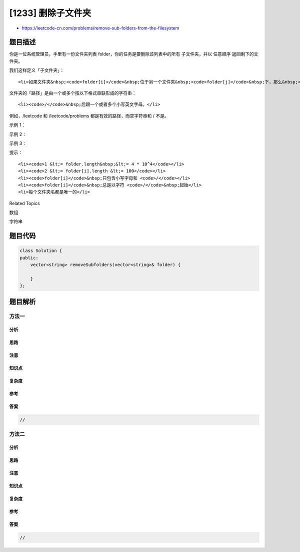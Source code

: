 [1233] 删除子文件夹
===================

-  https://leetcode-cn.com/problems/remove-sub-folders-from-the-filesystem

题目描述
--------

.. raw:: html

   <p>

你是一位系统管理员，手里有一份文件夹列表
folder，你的任务是要删除该列表中的所有 子文件夹，并以 任意顺序
返回剩下的文件夹。

.. raw:: html

   </p>

.. raw:: html

   <p>

我们这样定义「子文件夹」：

.. raw:: html

   </p>

.. raw:: html

   <ul>

::

    <li>如果文件夹&nbsp;<code>folder[i]</code>&nbsp;位于另一个文件夹&nbsp;<code>folder[j]</code>&nbsp;下，那么&nbsp;<code>folder[i]</code>&nbsp;就是&nbsp;<code>folder[j]</code>&nbsp;的子文件夹。</li>

.. raw:: html

   </ul>

.. raw:: html

   <p>

文件夹的「路径」是由一个或多个按以下格式串联形成的字符串：

.. raw:: html

   </p>

.. raw:: html

   <ul>

::

    <li><code>/</code>&nbsp;后跟一个或者多个小写英文字母。</li>

.. raw:: html

   </ul>

.. raw:: html

   <p>

例如，/leetcode 和 /leetcode/problems 都是有效的路径，而空字符串和 / 不是。

.. raw:: html

   </p>

.. raw:: html

   <p>

 

.. raw:: html

   </p>

.. raw:: html

   <p>

示例 1：

.. raw:: html

   </p>

.. raw:: html

   <pre><strong>输入：</strong>folder = [&quot;/a&quot;,&quot;/a/b&quot;,&quot;/c/d&quot;,&quot;/c/d/e&quot;,&quot;/c/f&quot;]
   <strong>输出：</strong>[&quot;/a&quot;,&quot;/c/d&quot;,&quot;/c/f&quot;]
   <strong>解释：</strong>&quot;/a/b/&quot; 是 &quot;/a&quot; 的子文件夹，而 &quot;/c/d/e&quot; 是 &quot;/c/d&quot; 的子文件夹。
   </pre>

.. raw:: html

   <p>

示例 2：

.. raw:: html

   </p>

.. raw:: html

   <pre><strong>输入：</strong>folder = [&quot;/a&quot;,&quot;/a/b/c&quot;,&quot;/a/b/d&quot;]
   <strong>输出：</strong>[&quot;/a&quot;]
   <strong>解释：</strong>文件夹 &quot;/a/b/c&quot; 和 &quot;/a/b/d/&quot; 都会被删除，因为它们都是 &quot;/a&quot; 的子文件夹。
   </pre>

.. raw:: html

   <p>

示例 3：

.. raw:: html

   </p>

.. raw:: html

   <pre><strong>输入：</strong>folder = [&quot;/a/b/c&quot;,&quot;/a/b/d&quot;,&quot;/a/b/ca&quot;]
   <strong>输出：</strong>[&quot;/a/b/c&quot;,&quot;/a/b/ca&quot;,&quot;/a/b/d&quot;]
   </pre>

.. raw:: html

   <p>

 

.. raw:: html

   </p>

.. raw:: html

   <p>

提示：

.. raw:: html

   </p>

.. raw:: html

   <ul>

::

    <li><code>1 &lt;= folder.length&nbsp;&lt;= 4 * 10^4</code></li>
    <li><code>2 &lt;= folder[i].length &lt;= 100</code></li>
    <li><code>folder[i]</code>&nbsp;只包含小写字母和 <code>/</code></li>
    <li><code>folder[i]</code>&nbsp;总是以字符 <code>/</code>&nbsp;起始</li>
    <li>每个文件夹名都是唯一的</li>

.. raw:: html

   </ul>

.. raw:: html

   <div>

.. raw:: html

   <div>

Related Topics

.. raw:: html

   </div>

.. raw:: html

   <div>

.. raw:: html

   <li>

数组

.. raw:: html

   </li>

.. raw:: html

   <li>

字符串

.. raw:: html

   </li>

.. raw:: html

   </div>

.. raw:: html

   </div>

题目代码
--------

.. code:: cpp

    class Solution {
    public:
        vector<string> removeSubfolders(vector<string>& folder) {

        }
    };

题目解析
--------

方法一
~~~~~~

分析
^^^^

思路
^^^^

注意
^^^^

知识点
^^^^^^

复杂度
^^^^^^

参考
^^^^

答案
^^^^

.. code:: cpp

    //

方法二
~~~~~~

分析
^^^^

思路
^^^^

注意
^^^^

知识点
^^^^^^

复杂度
^^^^^^

参考
^^^^

答案
^^^^

.. code:: cpp

    //
